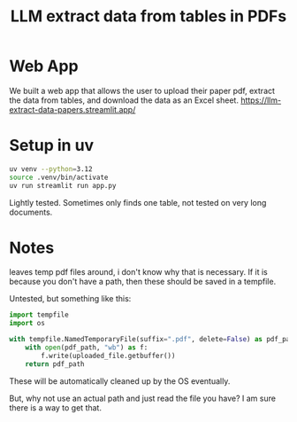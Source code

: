 #+title: LLM extract data from tables in PDFs

* Web App
We built a web app that allows the user to upload their paper pdf, extract the data from tables, and download the data as an Excel sheet. 
https://llm-extract-data-papers.streamlit.app/


* Setup in uv

#+BEGIN_SRC sh
uv venv --python=3.12
source .venv/bin/activate
uv run streamlit run app.py
#+END_SRC

Lightly tested. Sometimes only finds one table, not tested on very long documents.

* Notes

leaves temp pdf files around, i don't know why that is necessary. If it is because you don't have a path, then these should be saved in a tempfile.

Untested, but something like this:

#+BEGIN_SRC python
import tempfile
import os

with tempfile.NamedTemporaryFile(suffix=".pdf", delete=False) as pdf_path:
    with open(pdf_path, "wb") as f:
        f.write(uploaded_file.getbuffer())
    return pdf_path
#+END_SRC

These will be automatically cleaned up by the OS eventually.

But, why not use an actual path and just read the file you have? I am sure there is a way to get that.
